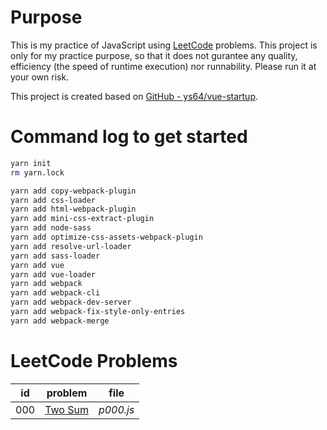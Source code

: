 * Purpose
This is my practice of JavaScript using [[https://leetcode.com/][LeetCode]] problems. This project is only for my practice purpose, so that it does not gurantee any quality, efficiency (the speed of runtime execution) nor runnability. Please run it at your own risk.

This project is created based on [[https://github.com/ys64/vue-startup][GitHub - ys64/vue-startup]].

* Command log to get started
#+BEGIN_SRC sh
yarn init
rm yarn.lock

yarn add copy-webpack-plugin
yarn add css-loader
yarn add html-webpack-plugin
yarn add mini-css-extract-plugin
yarn add node-sass
yarn add optimize-css-assets-webpack-plugin
yarn add resolve-url-loader
yarn add sass-loader
yarn add vue
yarn add vue-loader
yarn add webpack
yarn add webpack-cli
yarn add webpack-dev-server
yarn add webpack-fix-style-only-entries
yarn add webpack-merge
#+END_SRC

* LeetCode Problems
|  id | problem | file    |
|-----+---------+---------|
| 000 | [[https://leetcode.com/problems/two-sum/][Two Sum]] | [[src/js/p000.js][p000.js]] |
